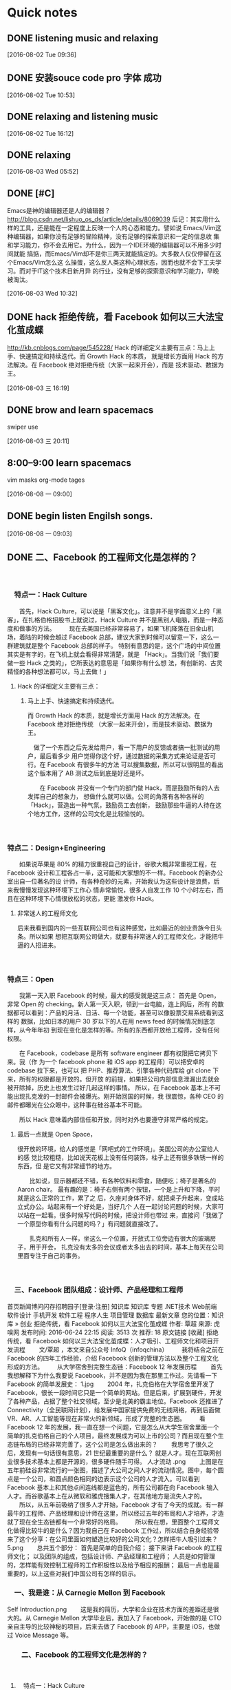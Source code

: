 * Quick notes

** DONE listening music and relaxing
   CLOSED: [2016-08-02 Tue 10:49]
   :LOGBOOK:
   - State "DONE"       from "STARTED"    [2016-08-02 Tue 10:49]
   CLOCK: [2016-08-02 Tue 09:37]--[2016-08-02 Tue 10:49] =>  1:12
   :END:

  [2016-08-02 Tue 09:36]

** DONE 安装souce code pro 字体 成功
   CLOSED: [2016-08-02 Tue 10:54]
   :LOGBOOK:
   - State "DONE"       from "STARTED"    [2016-08-02 Tue 10:54]
   :END:

  [2016-08-02 Tue 10:53]

** DONE relaxing and listening music
   CLOSED: [2016-08-02 Tue 17:11]
   :LOGBOOK:
   - State "DONE"       from "STARTED"    [2016-08-02 Tue 17:11]
   CLOCK: [2016-08-02 Tue 16:13]--[2016-08-02 Tue 17:11] =>  0:58
   :END:

  [2016-08-02 Tue 16:12]

** DONE relaxing
   CLOSED: [2016-08-03 Wed 06:35]
   :LOGBOOK:
   - State "DONE"       from "STARTED"    [2016-08-03 Wed 06:35]
   CLOCK: [2016-08-03 Wed 05:53]--[2016-08-03 Wed 06:35] =>  0:42
   :END:

  [2016-08-03 Wed 05:52]

** DONE [#C]
   CLOSED: [2016-08-03 Wed 10:36]
   :LOGBOOK:
   - State "DONE"       from "STARTED"    [2016-08-03 Wed 10:36]
   :END:
Emacs是神的编辑器还是人的编辑器？
http://blog.csdn.net/lishuo_os_ds/article/details/8069039
  后记：其实用什么样的工具，还是能在一定程度上反映一个人的心态和能力。譬如说
Emacs/Vim这种编辑器，如果你没有足够的冒险精神，没有足够的探索意识和一定的信息收
集和学习能力，你不会去用它。为什么，因为一个IDE环境的编辑器可以不用多少时间就能
搞掂，而Emacs/Vim却不是你三两天就能搞定的。大多数人仅仅停留在这个Emacs/Vim怎么这
么操蛋，这么反人类这种心理状态，因而也就不会下工夫学习。而对于IT这个技术日新月异
的行业，没有足够的探索意识和学习能力，早晚被淘汰。



  [2016-08-03 Wed 10:32]

** DONE hack 拒绝传统，看 Facebook 如何以三大法宝化茧成蝶
   CLOSED: [2016-08-03 三 16:47]
   :LOGBOOK:
   - State "DONE"       from "STARTED"    [2016-08-03 三 16:47]
   CLOCK: [2016-08-03 三 16:20]--[2016-08-03 三 16:47] =>  0:27
   :END:
http://kb.cnblogs.com/page/545228/
Hack 的详细定义主要有三点：马上上手、快速搞定和持续迭代。而 Growth Hack 的本质，
就是增长方面用 Hack 的方法解决。在 Facebook 绝对拒绝传统（大家一起来开会），而是
技术驱动、数据为王。


  [2016-08-03 三 16:19]

** DONE brow and learn spacemacs
   CLOSED: [2016-08-03 三 20:13]
   :LOGBOOK:
   - State "DONE"       from "STARTED"    [2016-08-03 三 20:13]
   CLOCK: [2016-08-03 三 19:20]--[2016-08-03 三 20:13] =>  0:01
   :END:
swiper use

  [2016-08-03 三 20:11]

** 8:00--9:00 learn spacemacs
vim masks
org-mode tages


  [2016-08-08 一 09:00]

** DONE begin listen Engilsh songs.
   CLOSED: [2016-08-08 一 09:20]
   :LOGBOOK:
   - State "DONE"       from "STARTED"    [2016-08-08 一 09:20]
   CLOCK: [2016-08-08 一 09:04]--[2016-08-08 一 09:20] =>  0:16
   :END:

  [2016-08-08 一 09:03]

** DONE 二、Facebook 的工程师文化是怎样的？
   CLOSED: [2016-08-08 一 10:26]
   :LOGBOOK:
   - State "DONE"       from "STARTED"    [2016-08-08 一 10:26]
   CLOCK: [2016-08-08 一 09:38]--[2016-08-08 一 10:26] =>  0:48
   :END:
　

*** 　特点一：Hack Culture
 　　首先，Hack Culture，可以说是「黑客文化」。注意并不是字面意义上的「黑客」，在扎格伯格招股书上就说过，Hack Culture 并不是黑别人电脑，而是一种态度和做事的方法。
 　　现在去美国已经非常容易了，如果飞机降落在旧金山机场，着陆的时候会越过 Facebook 总部，建议大家到时候可以留意一下，这么一群建筑就是整个 Facebook 总部的样子。
 特别有意思的是，这个广场的中间位置其实是有字的，在飞机上就会看得非常清楚，就是
 「Hack」。当我们说「我们要做一些 Hack 之类的」，它所表达的意思是「如果你有什么想
 法，有创新的、古灵精怪的各种想法都可以，马上去做！」

**** Hack 的详细定义主要有三点：

***** 马上上手、快速搞定和持续迭代。
而 Growth Hack 的本质，就是增长方面用 Hack 的方法解决。在 Facebook 绝对拒绝传统
（大家一起来开会），而是技术驱动、数据为王。

 　做了一个东西之后先发给用户，看一下用户的反馈或者搞一批测试的用户，最后看多少
 用户觉得你这个好，通过数据的采集方式来论证是否可行。在 Facebook 有很多牛的方法
 可以搜集数据，所以可以很明显的看出这个版本用了 AB 测试之后到底是好还是坏。

 　　在 Facebook 并没有一个专门的部门做 Hack，而是鼓励所有的人去发挥自己的想象力，
 想做什么就可以做。公司的角落有各种各样的「Hack」，营造出一种气氛，鼓励员工去创新，
 鼓励那些牛逼的人待在这个地方工作，这样的公司文化是比较愉悦的。

 　　

*** 特点二：Design+Engineering
　　如果说苹果是 80% 的精力很重视自己的设计，谷歌大概非常重视工程，在 Facebook
设计和工程各占一半，这可能和大家想的不一样。Facebook 的新办公室出自一位著名的设
计师，有各种奇妙的元素，开始我认为这些设计是浪费，后来我慢慢发现这种环境下工作心
情非常愉悦，很多人自发工作 10 个小时左右，而且在这种环境下心情很放松的状态，更能
激发你 Hack。

***** 非常迷人的工程师文化
    后来我看到国内的一些互联网公司也有这种感觉，比如最近的创业贵族今日头条。所以如果
想把互联网公司做大，就要有非常迷人的工程师文化，才能把牛逼的人招进来。


　　

*** 特点三：Open
　　我第一天入职 Facebook 的时候，最大的感受就是这三点：
首先是 Open，非常 Open 的 checking。新人第一天入职，领到一台电脑，连上网后，所有
的数据都可以看到：产品的月活、日活、每一个功能，甚至可以像股票交易系统看到这样的
数据，比如日本的用户 30 岁以下的人在用 news feed 的时候情况到底怎样，从今年年初
到现在变化是怎样的等。所有的东西都开放给工程师，没有任何权限。

　　在 Facebook，codebase 是所有 software engineer 都有权限把它拷贝下来。我（作
为一个 facebook phone 和 iOS app 的工程师）可以把安卓的 codebase 拉下来，也可以
把 PHP、推荐算法、引擎各种代码库给 git clone 下来，所有的权限都是开放的。但开放
的前提，如果把公司内部信息泄漏出去就会被开除掉，历史上也发生过好几起这样的事情。
所以，在 Facebook 基本上不可能出现扎克发的一封邮件会被爆光。刚开始回国的时候，我
很震惊，各种 CEO 的邮件都曝光在公众眼中，这种事在硅谷基本不可能。

　　所以 Hack 意味着内部信任和开放，同时对外也要遵守非常严格的规定。

***** 最后一点就是 Open Space，
       很开放的环境，给人的感觉是「网吧式的工作环境」。美国公司的办公室给人的感
       觉比较粗糙，比如说天花板上没有任何装饰，柱子上还有很多铁锈一样的东西，但
       是它又有非常细节的地方。

　　比如说，显示器都还不错，有各种饮料和零食，随便吃；椅子是著名的 Aaron chair。
最有趣的是：椅子右侧有两个按钮，一个是上升和下降，平时就是这么正常的工作，累了之
后，久座对身体不好，就把桌子升起来，变成站立式办公。站起来有一个好处是，当好几个
人在一起讨论问题的时候，大家可以站在一起看。很多时候写代码的时候，把设计师也带过
来，直接问「我做了一个原型你看有什么问题的吗？」有问题就直接改了。

　　扎克和所有人一样，坐这么一个位置，开放式工位旁边有很大的玻璃房子，用于开会，
扎克没有太多的会议或者太多出去的时间，基本上每天在公司里面专注于自己的事务。

　

*** 　三、Facebook 团队组成：设计师、产品经理和工程师
首页新闻博问闪存招聘园子[登录·注册]
 知识库
知识库 专题 .NET技术 Web前端 软件设计 手机开发 软件工程 程序人生 项目管理 数据库 最新文章
您的位置：知识库 » 创业
拒绝传统，看 Facebook 如何以三大法宝化茧成蝶
作者: 覃超  来源: 虎嗅网  发布时间: 2016-06-24 22:15  阅读: 3513 次  推荐: 18   原文链接   [收藏]
拒绝传统，看 Facebook 如何以三大法宝化茧成蝶：人才吸引、工程师文化和项目开发流程
　　文/覃超 ，本文来自公众号 InfoQ（infoqchina）
　　我将结合之前在 Facebook 的四年工作经验，介绍 Facebook 创新的管理方法以及整个工程文化形成的方法。
　　从大学宿舍到完整生态链：Facebook 12 年发展历程
　　首先我想解释下为什么我要说 Facebook，并不是因为我在那里工作过。先请看一下 Facebook 的简单发展史：
1.jpg
　　2004 年，扎克伯格在大学宿舍里开发了 Facebook，很长一段时间它只是一个简单的网站。但是后来，扩展到硬件，开发了各种产品，占据了整个社交领域，至少是北美的霸主地位。Facebook 还推进了 Connectivity（全民联网计划），给发展中国家提供免费的无线网络，再到后面做 VR、AR、人工智能等现在非常火的新领域，形成了完整的生态圈。
　　看 Facebook 12 年的发展，我一直在想一个问题，它是怎么从大学生宿舍里面一个简单的扎克伯格自己的个人项目，最终发展成为可以上市的公司？而且现在整个生态链布局的已经非常完善了，这个公司是怎么做出来的？
　　我思考了很久之后，发现有一句话很有意思，21 世纪最重要的是什么？ 就是人才。现在互联网创业很多技术基本上都是开源的，很多硬件随手可得。
人才流动 .png
　　上图是在五年前硅谷非常流行的一张图，描述了大公司之间人才的流动情况。图中，每个圆点是一个公司，和圆点颜色相同的边表示这个公司的人才流入。可以看到 Facebook 基本上和其他点间连线都是蓝色的，所有公司都在向 Facebook 输入人才。而谷歌基本上在从微软和雅虎搜集人才，在其他地方是流失人才的。
　　所以，从五年前吸纳了很多人才开始，Facebook 才有了今天的成就。有一群最牛的工程师、产品经理和设计师在这里，所以经过五年的布局和人才培养，才造就了现在全生态链都有一个非常好的格局。
　　所以我在想，里面整个工程师文化做得比较牛的是什么？因为我自己在 Facebook 工作过，所以结合自身经验带来了这个分享：在公司里面如何塑造比较好的公司文化？怎样把牛人吸引过来？
5.png
　　总共五个部分：
首先是简单的自我介绍；
接下来讲 Facebook 的工程师文化；
以及团队的组成，包括设计师、产品经理和工程师；
人员是如何管理的，怎样能有效控制工程师的工作积极性以及给予相应的报酬；
最后一点也是最重要的，以上这些对我们中国公司有怎样的启示。
　

*** 　一、我是谁：从 Carnegie Mellon 到 Facebook
Self Introduction.png
　　这是我的简历，大学和企业在技术方面的差距还是很大的。从 Carnegie Mellon 大学毕业后，我加入了 Facebook，开始做的是 CTO 亲自主导的比较神秘的项目，后来去做了 Facebook 的 APP，主要是 iOS，也做过 Voice Message 等。

*** 　　二、Facebook 的工程师文化是怎样的？
　

***** 　特点一：Hack Culture
  　　首先，Hack Culture，可以说是「黑客文化」。注意并不是字面意义上的「黑客」，在扎格伯格招股书上就说过，Hack Culture 并不是黑别人电脑，而是一种态度和做事的方法。
  　　现在去美国已经非常容易了，如果飞机降落在旧金山机场，着陆的时候会越过 Facebook 总部，建议大家到时候可以留意一下，这么一群建筑就是整个 Facebook 总部的样子。
  Office.png
  　　特别有意思的是，这个广场的中间位置其实是有字的，在飞机上就会看得非常清楚，就是「Hack」。当我们说「我们要做一些 Hack 之类的」，它所表达的意思是「如果你有什么想法，有创新的、古灵精怪的各种想法都可以，马上去做！」
  Hack.png
  　　Hack 的详细定义主要有三点：马上上手、快速搞定和持续迭代。而 Growth Hack 的本质，就是增长方面用 Hack 的方法解决。在 Facebook 绝对拒绝传统（大家一起来开会），而是技术驱动、数据为王。
  hack culture.png
  　　做了一个东西之后先发给用户，看一下用户的反馈或者搞一批测试的用户，最后看多少用户觉得你这个好，通过数据的采集方式来论证是否可行。在 Facebook 有很多牛的方法可以搜集数据，所以可以很明显的看出这个版本用了 AB 测试之后到底是好还是坏。
  　　在 Facebook 并没有一个专门的部门做 Hack，而是鼓励所有的人去发挥自己的想象力，想做什么就可以做。公司的角落有各种各样的「Hack」，营造出一种气氛，鼓励员工去创新，鼓励那些牛逼的人待在这个地方工作，这样的公司文化是比较愉悦的。
  　

***** 　特点二：Design+Engineering
  　　如果说苹果是 80% 的精力很重视自己的设计，谷歌大概非常重视工程，在 Facebook 设计和工程各占一半，这可能和大家想的不一样。Facebook 的新办公室出自一位著名的设计师，有各种奇妙的元素，开始我认为这些设计是浪费，后来我慢慢发现这种环境下工作心情非常愉悦，很多人自发工作 10 个小时左右，而且在这种环境下心情很放松的状态，更能激发你 Hack。
  Hack 激发 .png
  　　后来我看到国内的一些互联网公司也有这种感觉，比如最近的创业贵族今日头条。所以如果想把互联网公司做大，就要有非常迷人的工程师文化，才能把牛逼的人招进来。
  　

***** 　特点三：Open
  　　我第一天入职 Facebook 的时候，最大的感受就是这三点：
  Engineering cultrue.png
  　　首先是 Open，非常 Open 的 checking。新人第一天入职，领到一台电脑，连上网后，所有的数据都可以看到：产品的月活、日活、每一个功能，甚至可以像股票交易系统看到这样的数据，比如日本的用户 30 岁以下的人在用 news feed 的时候情况到底怎样，从今年年初到现在变化是怎样的等。所有的东西都开放给工程师，没有任何权限。
  　　在 Facebook，codebase 是所有 software engineer 都有权限把它拷贝下来。我（作为一个 facebook phone 和 iOS app 的工程师）可以把安卓的 codebase 拉下来，也可以把 PHP、推荐算法、引擎各种代码库给 git clone 下来，所有的权限都是开放的。但开放的前提，如果把公司内部信息泄漏出去就会被开除掉，历史上也发生过好几起这样的事情。所以，在 Facebook 基本上不可能出现扎克发的一封邮件会被爆光。刚开始回国的时候，我很震惊，各种 CEO 的邮件都曝光在公众眼中，这种事在硅谷基本不可能。
  　　所以 Hack 意味着内部信任和开放，同时对外也要遵守非常严格的规定。
  Open space.png
  　　最后一点就是 Open Space，很开放的环境，给人的感觉是「网吧式的工作环境」。美国公司的办公室给人的感觉比较粗糙，比如说天花板上没有任何装饰，柱子上还有很多铁锈一样的东西，但是它又有非常细节的地方。
  　　比如说，显示器都还不错，有各种饮料和零食，随便吃；椅子是著名的 Aaron chair。最有趣的是：椅子右侧有两个按钮，一个是上升和下降，平时就是这么正常的工作，累了之后，久座对身体不好，就把桌子升起来，变成站立式办公。站起来有一个好处是，当好几个人在一起讨论问题的时候，大家可以站在一起看。很多时候写代码的时候，把设计师也带过来，直接问「我做了一个原型你看有什么问题的吗？」有问题就直接改了。
  　　扎克和所有人一样，坐这么一个位置，开放式工位旁边有很大的玻璃房子，用于开会，扎克没有太多的会议或者太多出去的时间，基本上每天在公司里面专注于自己的事务。
  　

*** 　三、Facebook 团队组成：设计师、产品经理和工程师
Team.png
　　很多人问我，Facebook 的项目团队是怎样的？
　　一般情况，如果是做一个简单的小功能，一般是一个设计师加两个工程师；比较大一点的项目，比如说改版、在新版当中开发两三个功能，基本上两三个工程师一起做，iOS messenger app 五到十位工程师和两到三位产品经理，和国内配比差不多。
　　比较有意思，Facebook 没有测试，他们比较贵，很多时候都是我们自己测，我们 Unit Test 并不多，覆盖率 10% 不到，但是我们有非常严格的 Code Review。所以如果你要学习一点，在工程上面、执行上面让 bug 减少的话就是代码审核，交到这个 master branch 里面的代码必须预先经过代码审核，直接看代码，没有什么问题就提交，如果提交进去后来发现 Bug 最后进行修复 Bug 花的时间和精力是之前的三倍十倍。
　　整个流程一开始规划要做什么东西、要做什么功能、需求是什么，接下来设计师和工程师互相合作，比较有意思的是整个流程每个决策都要参与，而且每个决策之间互相是交互式的，工程师也可以说这个需求根本不能做或者说不用之类的。
office table.png
　　这是我的桌子，当时无意中拍了一张照片，后面两个都是工程师，我们在讨论我们的消息收发的时候是怎样的，那个时候已经过了下班的时间。
　　有人问，为什么你们的产品开发的比较快或者做的比较好，有没有什么秘诀？其实并没有太多的秘诀。
Design.png
　　首先，人和人之间互相尊重，同时用 Scrum，大家都坐在一起有任何进展马上当面沟通，虽然我们远程会议系统特别强大，各种功能开个远程会议也行，但是我们鼓励在一起坐下来聊。团队最初期的时候就要开始协作，不同角色的人坐在一起讨论，不像国内分阶段分得特别明显。最后，设计师和开发者在工作的后期联系是非常紧密的。
Zuck Review.png
　　最后，还有很重要的一点：Facebook 有 Zuck Review。也就是一些比较大的功能或产品，扎克会亲自安排看一下，也就是下面的人或者整个大的 PM 会亲自跟扎克说，这个地方你要过一遍，即使再忙他都会亲自来盯。
　　他会决定这个功能到底是做还是不做，决定产品的 UI、功能、交互调整等，和网上风传的马化腾或张小龙其实风格差不多。我感觉 Facebook 和腾讯有些类似，都是一个产品型 CEO 主导的公司，扎克亲自来盯。
小 zuck.png
　　图上有两位中国人，其中一位是做广告的葛爷，给 Facebook 赚了很多钱。Zuck 有时会用一种直觉性和你讲一些话，很多功能被他砍掉，大部分时间他都是做出了正确的决定。
　　我认为 Zuck Review 给人最重要的感觉就是鼓舞，如果这个东西扎克亲自来看，优先级方面会给下面的工程师或者整个团队一个非常明确的交代，这个事到底重不重要，需不需要。
　　关于优先级我想强调，大家都是技术人员，很多人在学校里面学习都不错，但在工作的时候发现有些不适应，需要注意的是在顶级公司或者特别牛逼的互联网公司工作，最重要的一点是分清优先级，这和学习的时候完全不一样。
　　工作中的事情是做不完的，你在工作的时候是连续的；不像在学校的时候一个学期隔着一个学期，最后期末考试，你知道自己有什么反馈。但是在工作的时候活是干不完的，所有东西，周围很多人让你做这个做那个，最重要做的事情是分清优先级，任何一个任务发过来的时候，心里面把它积累起来，哪个任务比较重要的先做，而不是交给你一个任务马上去做。
　　所以这里优先级，很多人我看到能力很强的人，最后遇到一个瓶颈，关键的问题是自己没有分清优先级，去做一些比较简单或者自己喜欢，或者是觉得自己能做的事情，而不是做最有影响力的事情。
　　具体说来，和学生时代相比就是：学习上的课程是有限的，作业也是有限的，而且还有相对明确的截止日期（homework deadline）和最后一个期末考试；考试完结后，几乎学业清空一段时间。但是在工作上你会发现你没有一个类似暑假或者寒假的东西，另外最可怕的是你的活是干不完的，对的，是无穷无尽的。特别你是在一个上升期的互联网公司的话，给你任务的速度很多时候是超过你的处理速度的。
　　所以这个时候，你在接到一个被分配的任务或者一个 email 要求你干什么的时候，你不是要马上可以做，而是要强迫自己停顿下，分清现在这个任务的优先级，然后分配好开始时间，之后再开始做。这点尤其重要！特别当看到一个简单或者重复性的任务被 email 或者 tower（或者 teambition）上分配来的时候，不要因为任务简单就马上跳上去干，不然这样极可能被简单重复劳动把自己的时间全部占光，最后没来得及干重要的事情，或者没有精力去思考更加长远更有影响力的事情。
　　所以，重申一次，去做 impact 和 urgency 最高的事情（这种事情一般来说不是很愉悦，甚至是比较棘手或者说是无从下手的事情），而把简单重复的活尽量后排（或者 delegate 出去）。这时你才会发现你的忙碌是有意义的，而不是做“伪工作”（pseudo work）。
　　我常常看到一些毕业不久的人每天都很忙，但却没有抓住重点，只是为了忙碌而忙碌，或者用更加贴切的话描述是：“为了感动自己而忙碌”。很多时候这样的忙碌，最后都是一个屁。之前在 Facebook 里，对于这样的同事有一个称号叫做“pseudo worker”，领导的职责是直接给他们透彻的反馈，让他们认清自己工作的 impact 最大化的地方到底在哪儿，同时告诫他们要忍住低 impact 的简单任务的诱惑。
　　对的！那些垃圾任务有着一种诱惑；诱惑着没有定力的人一直去做，一直去做，感觉自己特别有成就感，特别“忙碌和充实”。所以要小心！在国内创业路上也有很多这样的创始人（或者 cofounders），他们自己的方向可能都没怎么想清楚，或者路线没有执行得当，却一天到晚在朋友圈晒自己和同事们的加班，觉得这样的“忙碌”很充实。其实这是一种很可怕而且对自己和团队既不负责的做法。
　　一般工作时长的惊人但又没有 unicorn 估值的公司，我总觉得加班是一种羞耻，是自己团队不会分优先级或者战略不明确的表现；如果创始人还一直在那里秀加班来感动自己的话，我的建议是尽早离开。同时我还敢打赌，90% 这样的公司在加班（和日常工作时间里）时的效率是偏低的。
　　另外，Zuck Review 可以从用户的角度进行分析。有的时候我们做一个产品或做一个技术，一直做的时候会把很多东西想的过于简单，而用户很多时候比较傻或能够一秒钟变傻，会觉得这个东西并不好用。这一点感觉扎克做得比较好，扎克自己不是特别懂技术细节，如果他觉得这个地方为什么这么难用，会给你讲很多有意思的东西。
　

*** 　四、Facebook 是怎样利用 OKR 进行人才管理的？
OKR.png
　　接下来是整个 Facebook 的管理是怎样，即 OKR。在 Facebook，OKR 意味着每六个月或每一年，制定一下你个人的目标、团队的目标以及公司的目标是什么，接下来行动就可以了。
　　

**** 第一点，在目标制定的时候你要以结果为导向或者以影响力为导向，不要为了做而做、或者做一些伪工作。在工作的时候很多人会做一些伪工作或者简单的工作，也就是自己愿意做的工作。
 　

**** 　第二点，在 Facebook 会看每六个月、这半年的指标到底是什么东西。
 　　

**** 第三点，每年 6 月底、12 　最后，一个月之后评估结果就会出来，将决定你的奖金多少、是否升职，年终绩效评估将决定你的现金奖金是多少，年底除了现金还有股票的追加。不管任何级别，只要是工程师都会给你相应的股票，每过一年年底绩效评估将决定给你追加多少股票，一般都会追加股票。
 360 perf review.png
 　　具体的绩效考核怎么做？首先是国内常讲的 360 度评估，每 6 个月做一次，主要是四个部分：自评、同事评价、直属上司评价和老板评价。最后比较有意思的是，你可以决定这个东西是否开放、被谁看到。一般有 85% 左右的人会选择开放，这是很恐怖的一个数据，基本上互相之间都是开放的。最后一点就是 HR 和整个 Team calibration，从上面再校准一次。
 your bonus.png
 　　最后就是奖金，给你规定一个奖金，在 10% 到 25% 的区间。看你在哪个级别，新进来是 10%，越到上面越高。然后要乘以你的个人绩效，0 表示没有奖金，一般在 1.25 左右，4.5 就很高了。最后再乘以一个公司的绩效，公司那几个高层对公司这半年来做得怎么样打一个分，如果公司做得很不错，所有人的薪水都会加。
 　

*** 　五、师夷长技以制夷：对中国互联网公司有什么启示？
　　最后，我想说说 Facebook 的管理之道对中国互联网公司的启示是什么。虽然在 Facebook 工作很好，但我更喜欢加入中国的公司或者自己创业，和一帮国人在一起做一个公司，有一个牛逼的产品能够放到国际市场上和西方对打。
Start Up.png
　　首先想强调一点，很多人说 Facebook 工程师文化特别好，但是它的文化并不是与生俱来的。前几天为了佐证这个观点我专门看了一下 2007 年大家对于扎克的想法，那个时候公司一团糟，偶尔有几个比较厉害的人，Facebook 现在比较牛的工程师文化是在 2008 年、由一个女孩 Molly Graham 逐步营造起来的。
　　Molly 营造公司文化的过程，在这篇文章有阐述，当时，Facebook 从 400 人快速增长到 1000 人，公司已经管不过来了，一团糟，大家互相埋怨对方，干活非常没有效率，做了很多低效的事情。那么怎么把公司管好，同时让更优秀的人可以持续进来呢？Molly 建议 Facebook 建立工程师文化，她当时让扎克自己写了十条他觉得比较牛逼的人是怎样的，当然那十条大部分就是由扎克自己的气质决定的。
　　这十条标准写出来之后，在公司里面反复强调，同时招人也招符合这些条件的人。所以可以得出一个结论：公司 80% 的文化来自于创始人。
　　最后一个结论，当一个公司变大，比如从A轮到B轮的时候，一定要营造出自己的文化。所以如果你是创始人，在公司还小的时候随便怎么弄，但是你自己要很明确有一杆秤；当公司到了 500 人以上的时候，这个时候一定要建立自己的公司文化。
　　对技术人员来说，判断公司文化很多时候都是看创始人，看创始人是干什么出身的。如果他是做生意的，那么这个公司或许并不是你的最佳归属，即便讲得再牛。
　　举今日头条的例子，他们做得比较好，老大本身也是技术出身，他们公司对技术人员的待遇非常好，还去硅谷挖了很多牛逼的人，把公司氛围营造得非常好。所以看创始人是可以看出来这个公司文化到底是怎样的。
　　对任职管理者的工程师来说，在创业的过程当中有四点需要注意：
　

**** 　第一，盯一线产品。下面的人不怕你 challenge 他，怕的是把这个东西做完之后上面的人不看，他就会觉得自己所有的辛苦努力全部都浪费了。
 　　第二，6 个月要做一次 Performance Review，这将决定员工的奖金和股票。

****
 　

**** 　第三，Code Review。在工程方面并不是用最好的技术最重要，而是把 Code Review 加进来，这并不是为了查出错，而是有时候要注意自己看一下，你提交的代码整个逻辑是不是清晰，同时会留下记录以便如果后来的人想学习你这个功能是怎么写的，他可以从这个上面看所有的记录，这是工程师之间互相切磋和交流的一个工具。

**** 　　第四，很多中国的创业公司有常会忽视的，入职培训和 Wiki 要写好。麦肯锡曾总结成功的公司的最大的经验是：Wiki 做得很好。可以把公司中每个人的知识归档，以及把每个人牛逼的知识在整个团队里扩散出去，是非常重要的一件事。
 　　（作者公众号：覃超帝国兴亡史（qc_empire ），谢谢大家的支持！转载请联系公众号：覃超帝国兴亡史（qc_empire ）获取授权）
 18 0

 标签：工程师文化 Facebook
 « 上一篇：如果你做的事情毫不费力，就是在浪费时间



 推荐链接
 50万行VC++源码:大型组态工控、电力仿真源码库
 程序员找工作，就在博客园招聘频道
 程序员问答平台，解决您的技术难题
 创业热门文章
 做正确的事情，等着被开除
 一个程序员的创业历程
 如果你做的事情毫不费力，就是在浪费时间
 为什么我辞职去创办一个科技公司
 创业的21条军规
 创业最新文章
 拒绝传统，看 Facebook 如何以三大法宝化茧成蝶
 如果你做的事情毫不费力，就是在浪费时间
 某种理想的团队
 互联网组织的未来：剖析GitHub员工的任性之源
 程序员如何参与创业
 最新新闻
 滴滴股权迷雾：反垄断审查或揭露庞大产业帝国
 “负面”缠身 特斯拉赌局愈发凶险
 NASA为太空发射系统准备装配大楼 世界最大
 柳氏姐妹的“出行之战”：从相撕到相爱
 滴滴优步合并后司机奖励全面缩水 乘客感觉价格上涨
 热门新闻
 媒体揭立体快巴疑理财骗局 总设计师仅小学文化
 Microsoft .NET Framework 4.6.2 发布
 中国宣布研制组合动力飞行器 比可回收火箭牛多了
 贵州乡村来了一位新老师 马云雨中上课为教育也是拼了
 中传博士凌晨猝死在教学楼 家属认为系过劳死

 关于我们联系我们广告服务沪ICP备09004260号　© 2016博客园RSS


    [2016-08-08 一 09:38]

** DONE 三步到位，下一个职场达人就是你了
   CLOSED: [2016-08-08 Mon 17:09]
   :LOGBOOK:
   - State "DONE"       from "STARTED"    [2016-08-08 Mon 17:09]
   :END:

  http://news.mbalib.com/story/231918

*** 一、足够自信，“做一只打不死的蟑螂”

 法国哲学家卢梭说：“自信对于事业简直是奇迹，有了它，你的才智可以取之不竭。一个没
 有自信心的人，无论他有多大才能，也不会有成功的机会。”可见自信心对身处职场中的你
 是相当重要，自信心就是要你对自己行为的正确性足够坚信，抱有充分的信心。自信不等于
 自负，自负的目的在于赢得他人的赞许，根据别人的看法来评价自己，其结果往往是弄巧成
 拙，贻笑大方。西施捧心是一种美，东施也去捧心，却惊跑了左右四邻。

 　　“职场如战场”，很多人在工作上难免会有不顺心的时候，这时你该端正心态，端正心
 态就是要变被动工作为主动工作，变要我工作为我要工作。做事没有一个正确的心态是不会
 取得成功的，态度懒散，做事拖拉，是任何企业所不能容忍的。

 　　再者你应该提高自己的心理素质：
**** 　1.有乐观的工作态度。
以微笑的目光、平静的心态去看待一切，建立健康、愉快、丰富的工作模式。

**** 　2.有多元思维方式。面对同一种境况要有多种考虑和选择。

**** 　　3.不断地充实自己。
把职场环境的变化看成是迎接挑战和再学习的机会。不要在瞬息万变的职场环境面前惊惶失措，愁眉不展。

**** 　4.遇事不慌，致力于问题的解决。
通过回顾和全面分析，发现目前问题的症结所在，然后制定解决的对策。

*** 二、管理好你的时间

**** 　1.设立明确目标成功，就是完成目标。
个人时间管理的目的是让你在最短时间内实现更多你想要实现的目标;你必须把今年度4到10
个目标写出来，找出一个核心目标，并依次排列重要性，然后依照你的目标设定一些详细的
计划，你的关键就是依照计划进行。


**** 　2、要列一张总清单。把今年所要做的每一件事情都列出来，并进行目标切割。

***** 1、年度目标切割成季度目标，列出清单，每一季度要做哪一些事情;

***** 2、季度目标切割成月目标，并在每月初重新再列一遍，碰到有突发事件而更改目标的情形便及时调整过来;

***** 3、每一个星期天，把下周要完成的每件事列出来;

***** 4、每天晚上把第二天要做的事情列出来。

**** 　3、20:80定律。
用你80%的时间来做20%最重要的事情，因此你一定要了解，对你来说，哪些事情是最重要的，
是最有生产力的。谈到个人时间管理，有所谓紧急的事情、重要的事情，然而到底应做哪些
事情?当然第一个要做的一定是紧急又重要的事情，通常这些都是一些突发困扰，一些灾难，
一些迫不及待要解决的问题。当你天天处理这些事情时，表示你个人时间管理并不理想。成
功者花最多时间在做最重要，可是不紧急的事情，这些都是所谓的高生产力的事情。然而一
般人都是做紧急但不重要的事。你必须学会如何把重要的事情变得很紧急，这时你就会立刻
开始做高生产力的事情了。


**** 　4、每天至少要有半小时到1小时的"不被干扰"时间。
假如你能有一个小时完全不受任何 人干扰，自己关在自己的房间里面，思考一些事情，或
是做一些你认为最重要的事情。这一 个小时可以抵过你一天的工作效率，甚至有时候这一
小时比你三天工作的效率还要好。


**** 　　5、要把每一分钟每一秒做最有效率的事情。
你必须思考一下要做好一份工作，到底哪几件事情是对你最有效率的，列下来，分配时间做它做好。

**** 　　6、要充分地授权。
列出你目前生活中所有觉得可以授权的事情，把它们写下来，然后 开始找人授权，找适当
的人来授权，这样效率会比较好。


**** 　　7、同一类的事情最好一次把它做完。
假如你在 做纸上作业，那段时间都做纸上作业; 假如你是在思考，用一段时间只作思考;打
电话的话，最好把电话累积到某一时间一次把它 打完。当你重复做一件事情时，你会熟能
生巧，效率一定会提高。



*** 三、踏实做人做事，不急于获得成功
 　　有些人在职场中过度自信，不了解自己的实际能力，工作时往往会自告奋勇，要求负责
 超过自己能力的工作，在失败的时候，会希望用更高的功绩来弥补之前的承诺。在这种情况
 下很容易出现连败的情况。心理学家发现，凡是那些有所建树的职场成功人士，办事踏实而
 稳重，并且他们从来不急于求得成功。因为他们的自信适度，而且懂得追求成功需要自己一
 步步努力，因此，他们相对来讲要踏实稳重很多。


 　　要想成为职场达人，将自己推上事业的巅峰，首先你得足够自信，其次管理好你的时间，
 最后做到踏实做人最事。这就是所谓的“世间自有公道，付出定有回报”。



   [2016-08-08 Mon 16:12]

** DONE 扎克伯格：创业者，你不需要成为无所不能的超人！
   CLOSED: [2016-08-08 Mon 17:09]
   :LOGBOOK:
   - State "DONE"       from "STARTED"    [2016-08-08 Mon 17:09]
   :END:
19岁的马克•扎克伯格在哈佛大学的宿舍中成立了thefacebook.com.。而如今，32岁的他已
经一跃成为身价3400亿美元的社交网络创始人，被人们冠以“第二盖茨”的美誉。


　　扎克伯格称，2004年建立Facebook的最重要的原因是基于人的连接，当时互联网上可以
找到几乎所有的东西（新闻、音乐、书、电影、买东西），可是没有服务帮我们找到生活上
最重要的东西，那就是人。


　　“世界这么大，咱们创业吧”，随着科技圈的发展，涌现出了越来越多的新兴创业家。
在创业之前，你不妨先看看马克•扎克伯格提出的关于创业的3点建议：


*** 建议一：你得喜欢而且“用心”
 　　Facebook赋予社会中的每位个体一个公开的身份，改革了分享生活的方式，呼吁我们重
 视自己的内心想法。扎克伯格表示，当你有了使命，它会让你更专注，更用心。


 　　关于“用心” 如果你有了使命，你不需要有完整的计划，往前走吧！你只需要更多用
 心。世界上最好的创意就是你喜欢做、而且能比别人做得好的事情。扎克伯格举例说，
 Internet.org就是一个例子，该组织致力于让全世界的人都可以上互联网。我们并没有什么
 商业模式可言，他说，但是有钱的人都已在Facebook上了。


 　　伟大的东西都是由一群最用心的人创造的。这位Facebook CEO称，人们不该担心自己会
 犯错误，因为你在一生中总会犯一些错误。你应该克服困难，勇往直前，而不是垂头丧气。


 　　总结：关乎创业，在你开始做之前，不要只问自己怎么做，要问自己：为什么做?你应
 该相信你的使命。解决重要问题。要用心。不要放弃，要一直向前看。所以梦想还是得有，
 万一见鬼了呢？


*** 建议二：不怕犯错的人生观
 　　在创业的过程中，错误是不可避免的一个组成部分。曾经有人问扎克伯格要如何克服创
 业过程中的各种挑战，比如说找到合适的投资人、研发受到所有用户喜爱的产品等等。他是
 这样回答的：“在这个世界上，没有人是无所不能的。但是你可以成立一支由朋友和家人组
 成的强大后援团，让自己拥有不断前行的动力。”


 　　许多想要创业的年轻人总是太过追求成功，害怕犯错。但是扎克伯格的想法是，只要拥
 有一群强有力的后援军，并且寻找到一群志同道合的朋友，你就能够渐渐发现错误内在的价
 值。所以，没必要强迫自己成为无所不能的超人，你所要做的只是坚持自己的初衷，敢于尝
 试，不怕犯错。


 　　总结：创业道路长且艰难，不要因为频繁犯错，而选择放弃 。中国有一句古话说得好：
 “只要功夫深，铁杵磨成针”。一直努力，你会改变世界。


*** 建议三：Done is better than perfect（脚踏实地做好自己的工作，不要追求完美）
 　　在Facebook位于加州的总部，“Done is better than perfect”这句话作为公司的口
 号刷在墙上。换句话说，只要你努力了，完成了自己的工作，提升了自己的能力，这就是一
 种成就和荣誉。


 　　扎克伯格解释了这句话背后的意义：“其实，从某种程度上来说，这句话的核心就是指
 我们要学习黑客做事的方式。与其花上好几天的时间来讨论某一想法是否可行，还不如像他
 们那样直接研发出一个原型，通过真正效果来判断其成效。”


 　　Facebook人力资源副总裁罗莉•格勒尔(Lori Goler)表示：“公司的关注点在于确保所
 有员工能够在一个包容和具有挑战性的环境里工作，使得他们可以在人生任何一个阶段出色
 工作。对于能够创造一个适合所有人的企业文化，我们感到自豪。”


 　　总结：在创业阶段，脚踏实地做好本分工作是一项最基础也是最重要的事情。脚踏实地
 就是不能这山望着那山高，你得有所“满足”，才能做得“完美”。


 　　最后用扎克伯格的话来做总结：“你们可以成为全球领导者，可以提高人们的生活，可
 以用互联网影响全世界。” 所以创业者你总得去相信点什么。



 你不敢跨界，就有人跨过来打劫！不是外行干掉内行！而是趋势干掉规模！跨界是难，不垮
 是死！8月10日（周三）晚上8点。资深生涯咨询师昂sir与您分享！跨界or转行？如何从门
 外汉成长为行业先锋？


   [2016-08-08 Mon 16:45]

** DONE 创业者你不得不学的
   CLOSED: [2016-08-08 Mon 17:09]
   :LOGBOOK:
   - State "DONE"       from "STARTED"    [2016-08-08 Mon 17:09]
   :END:
独立者    2016/08/03 14:36
　　生意上，有这样两种截然相反的人。

　　有人生怕别人舒服，尽量让别人不舒服，而只要自己舒服就行。

　　还有一类人生怕别人不舒服，尽量让别人舒服，哪怕委屈自己。

　　因为我做猎头职业的原因，我们猎聘的老总有几十万年薪的，也有几百万的，甚至有过千万级年薪的老总。

　　要问我对这些老总有什么本质感觉上的不同，我的回答是，越是高薪的老总在与其交往中他会越让你感觉到舒服。

　　跟千万年薪的老总谈，谈上两到三个小时，无论我说的话是酸甜苦辣等味道，他们都能把每一句话平缓接起来回答，而从不让一句话落地或磕碰，让人感觉非常舒服。

　　就像打太极，无论什么招式，全部是以柔克刚。

　　这就是高手过招，化解问题于无形之处，于无声之中。

　　他们之所以挣千万年薪，自有千万年薪的价值，让人舒服程度也许就是一个衡量指标。

　　常常发现越是与年薪水平低的人交流越容易让人不舒服。

　　回想平时大家之间的沟通交流，磕磕绊绊，到处充满着不舒服的感觉。

　　你不让别人舒服，别人就会让你不舒服。

　　想提高年薪吗，就从如何让别人舒服着手，提升这方面的品质和修养。

　　我们平常说话两个人都容易伤害到对方，引起争执。

　　我曾与一位级别很高的70多岁的老人交谈，他的每一句话都不会伤及到任何一个人，不会让周围的任何一个人感觉不舒服。

　　在一起聚餐十多人，每一句话都能照顾到所有的人，无论男女老少都感觉舒服，这是何等的修养。

　　战争年代就是千方百计把敌人消灭掉，想法让敌人不舒服。

　　在和平建设年代，你让别人舒服的程度，决定着你成功的程度。

　　你让别人不舒服，直接影响着你的成功。

　　李嘉诚请马云吃饭的故事是一个很好的证明：

　　长江CEO班有30几个同学，包括马云、郭广昌、牛根生等国内大家认为很了不起的人。有一次，班上组织我们去香港见一次李嘉诚，他可谓华人世界的超级大哥了。

　　没见面之前，心里有个情景假定，比如约会衣服要穿整齐等，当时我就想：见老大哥相当于见领导，一般我们见这种人，可能第一见不到大哥先见到椅子、沙发；第二伟大的人来了，我们发名片人家不会发名片；第三人家跟你握手然后你站着听讲话，就像我们被接见，在人民大会堂听讲话我们鼓掌就完了；最后吃饭肯定有主桌，大哥在那坐一下，吃两筷子说忙先走了；然后我们很激动回来写感想……

　　结果这次见面完全颠覆了之前的想法。

　　首先电梯一开，长江顶楼，70多岁的大哥站着跟我们握手，这样的开场很不一样，我有点愣。其次，一见面大哥先发名片，这个也很诧异，而且发名片还给你递过来一个盘子，递盘子干吗？抓阄，盘子里有号，拿名片顺便抓个号，这个号决定你吃饭的时候坐哪桌，避免到时候我们这些同学为谁坐1号桌，谁坐2号桌心里有想法。后来才知道，照相也根据这个号，站哪就是哪。我觉得挺好，大家避免尴尬。

　　站好之后我们小人物的能力出现了，我们就鼓掌希望大哥讲话，大哥说没准备讲话，但这时候大哥不讲我们小人物角色演不下去，所以必须让他讲，这个经历经常有，最后大哥说，我没有准备，我只讲八个字叫做“创造自我，追求无我”。

　　这一听大哥读书很多，学历不高读书很多，讲的都是哲学，“创造自我，追求无我”，讲完了普通话又用广东话讲一遍，之后发现还有老外用英文再讲一遍，就讲这八个字讲完了我们体会这话里的深意。

　　什么叫追求自我？你在芸芸众生中，把自己越做越强大，自我膨胀，超越别人，这个过程就容易给别人以压力。因为你强大了以后很强势，就像你老站着，别人蹲着，别人就不舒服。所以你要追求无我，让自己化解在芸芸众生中，不要让别人感觉到你的压力。一方面创造自我，一方面让自己回归于平淡，让自己舒服也不给大家制造压力。

　　听完讲话我们开始鼓掌，然后开始吃饭。我运气不错，抽到了跟大哥一桌，我当时想，和大哥挺近的，这样吃饭可以多聊一会儿，所以开始没着急说话，没想到吃十几分钟的时候大哥站起来说抱歉要到那边坐一下。这时我们才发现，四张桌子，每个桌子都多放了一副碗筷，他每个桌子都坐。一个小时的吃饭时间，他四个桌子轮流坐，而且几乎都是15分钟，到这时，大家都被大哥周到和细致的安排感动了。

　　大哥大概每个桌子转完基本也就结束了，结束之后他没先走，逐一跟大家握手，在场的每个人都要握到，墙角站着一服务员，大哥专门跑到那和他握手。这时候我想起看过他的一个演讲，问他们有没有关于这个的书，当时没准备，他交代下面一下，结果下车的时候那个书就送到我手里了。整个过程让我们每个人都很舒服。

　　这就是大哥之所以成为大哥的原因，这就是他的软实力。他具有一种看不到的能力，这个能力是价值观，用他的话说就是追求无我，他让每个人都舒服。后来我跟我们班班长提到这事，他说老先生就是因为做人周到真诚，所以很多人到了香港都愿意和他做生意。
  
  [2016-08-08 Mon 16:53]

** DONE 在江湖上混需要养成的10个好习惯
   CLOSED: [2016-08-08 Mon 17:09]
   :LOGBOOK:
   - State "DONE"       from "STARTED"    [2016-08-08 Mon 17:09]
   :END:
独立者    2016/08/08 11:27
　　“人之患在好为人师”，我也特烦教导别人。一来是认为每个人的情况不一样，很难一
概论之。那些号称他的成功可以复制的，不是为了骗你钱买书的，就是教你抄袭造假骗人的。
二来我光讲、你光听，基本没用。我好好讲《易筋经》，你好好听，你还是不会少林武功。
所以，你们想听我讲，刚入职场应该注意什么，让我为难了，想来想去，还是说说好习惯。
在江湖上混，养成好习惯第一，其他就在你们各自的特质和造化了。

*** 　第一个习惯是及时。
收到的短信邮件，24小时内一定回复，信号不好不是借口。约好了会议，要及时赶到，北京
交通拥堵、闹钟没响、你妈忘了叫你起床不是借口。

*** 第二个习惯是近俗。
尽管信息爆炸，要学会不走马观花。长期阅读两种以上财经期刊，知道最近什么是大奸大滑
大痴大傻。长期阅读两种以上专业期刊，知道最近什么是最新最酷最潮。

*** 第三个习惯是学习。
一年至少要念四本严肃书籍。严肃书籍的定义是，不是通常在机场能买到的，不是近五年出的，不是你看了能不犯困的。

 　　

*** 第四个习惯是动笔。
在现世，能想明白、写清楚的年轻人越来越少，眼高手低的年轻人越来越多。一年至少写四
篇文章，每篇至少两千字。写作的过程，也是沉静、思考和凝练的过程，仿佛躲开人群、屏
息敛气、抬头看到明月当头。

*** 第五个习惯是强身
。每天至少慢运动半小时，比如肢体伸展、瑜伽、站桩、静坐。每周争取专门锻炼一次，每
次两个小时以上。保持身体健康、不经常请病假，也是职业管理者的基本素养。

*** 第六个习惯是爱好。
争取培养一个你能长期享受的爱好，不见得很复杂，比如发呆、倒立，甚至不见得你能做得
比其他人好很多，比如自拍、养花。工作有时候会很烦，要学会扯脱。很多争吵，如果争吵
双方都闭嘴，回房间发呆、自拍、闭眼、睡觉，第二天基本会发现，完全没有争吵的必要。

*** 第七个习惯是常备。
除了睡觉的时候，手机要开机，要让你的同事能找到你。如果和上级出差，你的手机几乎要
时刻攥在手上。手机没电了不是借口，即使你用的是iPhone，也可以配个外挂电池。

*** 第八个习惯是执行。
万事开头难，所以见到事儿就着手立办，马上开头。不开头，对于这件事儿的思绪要占据你
的内存很多、很久。见了就做，做了就放下了。

*** 　第九个习惯是服从。
接到一项似乎很不合理的工作，忌马上拒绝或抱怨。第一，和上级充分沟通，从他的角度理
解任务。有时候，你心中对此项工作的要求远远高于上级要求。第二，降低对自己的要求，
有自信，不必做每件事都得一百分。第三，上述两条还不能解决心头不快，放下自己，服从。

*** 第十个习惯是收放。
阳光之下，快跑者未必先达，力战者未必能胜。同学们啊，从学校毕业之后，不再是每件事
都是一门考试，不再是每门考试你都要拿满分和拿第一。收放是一种在学校里没人教你的技
巧，练习的第一步是有自信，不必事事胜人。

 　　当然，如果你们说，这些习惯太俗，想仰天大笑出门去，这些世俗习惯完全可以不理。
 内心之外，我祝福你们找到不世俗的山林、不用装修的岩洞、不搞政府关系的和尚和不爱
 财的姑娘。
CO_2
H^2

/dkdk/
_dkdkkd_
=dkdkkd=

   [2016-08-08 Mon 16:57]

** DONE eat breakfast and make purchases
   CLOSED: [2016-08-09 Tue 10:28]
   :LOGBOOK:
   - State "DONE"       from "STARTED"    [2016-08-09 Tue 10:28]
   CLOCK: [2016-08-09 Tue 07:20]--[2016-08-09 Tue 10:28] =>  3:08
   :END:

  [2016-08-09 Tue 10:26]

** DONE learn spacemacs
   CLOSED: [2016-08-10 三 05:27]
   :LOGBOOK:
   - State "DONE"       from "STARTED"    [2016-08-10 三 05:27]
   CLOCK: [2016-08-10 三 04:01]--[2016-08-10 三 05:27] =>  1:26
   :END:

  [2016-08-10 三 04:00]
